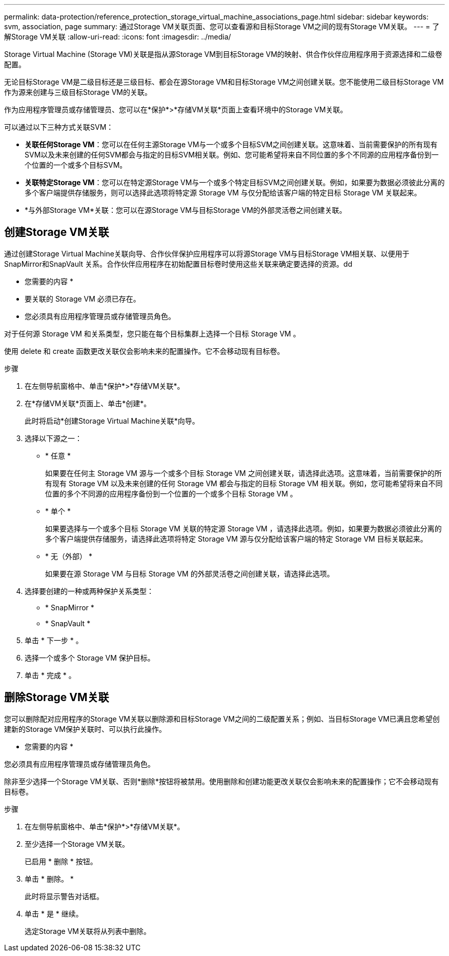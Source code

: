 ---
permalink: data-protection/reference_protection_storage_virtual_machine_associations_page.html 
sidebar: sidebar 
keywords: svm, association, page 
summary: 通过Storage VM关联页面、您可以查看源和目标Storage VM之间的现有Storage VM关联。 
---
= 了解Storage VM关联
:allow-uri-read: 
:icons: font
:imagesdir: ../media/


[role="lead"]
Storage Virtual Machine (Storage VM)关联是指从源Storage VM到目标Storage VM的映射、供合作伙伴应用程序用于资源选择和二级卷配置。

无论目标Storage VM是二级目标还是三级目标、都会在源Storage VM和目标Storage VM之间创建关联。您不能使用二级目标Storage VM作为源来创建与三级目标Storage VM的关联。

作为应用程序管理员或存储管理员、您可以在*保护*>*存储VM关联*页面上查看环境中的Storage VM关联。

可以通过以下三种方式关联SVM：

* *关联任何Storage VM*：您可以在任何主源Storage VM与一个或多个目标SVM之间创建关联。这意味着、当前需要保护的所有现有SVM以及未来创建的任何SVM都会与指定的目标SVM相关联。例如、您可能希望将来自不同位置的多个不同源的应用程序备份到一个位置的一个或多个目标SVM。
* *关联特定Storage VM*：您可以在特定源Storage VM与一个或多个特定目标SVM之间创建关联。例如，如果要为数据必须彼此分离的多个客户端提供存储服务，则可以选择此选项将特定源 Storage VM 与仅分配给该客户端的特定目标 Storage VM 关联起来。
* *与外部Storage VM*关联：您可以在源Storage VM与目标Storage VM的外部灵活卷之间创建关联。




== 创建Storage VM关联

通过创建Storage Virtual Machine关联向导、合作伙伴保护应用程序可以将源Storage VM与目标Storage VM相关联、以便用于SnapMirror和SnapVault 关系。合作伙伴应用程序在初始配置目标卷时使用这些关联来确定要选择的资源。dd

* 您需要的内容 *

* 要关联的 Storage VM 必须已存在。
* 您必须具有应用程序管理员或存储管理员角色。


对于任何源 Storage VM 和关系类型，您只能在每个目标集群上选择一个目标 Storage VM 。

使用 delete 和 create 函数更改关联仅会影响未来的配置操作。它不会移动现有目标卷。

.步骤
. 在左侧导航窗格中、单击*保护*>*存储VM关联*。
. 在*存储VM关联*页面上、单击*创建*。
+
此时将启动*创建Storage Virtual Machine关联*向导。

. 选择以下源之一：
+
** * 任意 *
+
如果要在任何主 Storage VM 源与一个或多个目标 Storage VM 之间创建关联，请选择此选项。这意味着，当前需要保护的所有现有 Storage VM 以及未来创建的任何 Storage VM 都会与指定的目标 Storage VM 相关联。例如，您可能希望将来自不同位置的多个不同源的应用程序备份到一个位置的一个或多个目标 Storage VM 。

** * 单个 *
+
如果要选择与一个或多个目标 Storage VM 关联的特定源 Storage VM ，请选择此选项。例如，如果要为数据必须彼此分离的多个客户端提供存储服务，请选择此选项将特定 Storage VM 源与仅分配给该客户端的特定 Storage VM 目标关联起来。

** * 无（外部） *
+
如果要在源 Storage VM 与目标 Storage VM 的外部灵活卷之间创建关联，请选择此选项。



. 选择要创建的一种或两种保护关系类型：
+
** * SnapMirror *
** * SnapVault *


. 单击 * 下一步 * 。
. 选择一个或多个 Storage VM 保护目标。
. 单击 * 完成 * 。




== 删除Storage VM关联

您可以删除配对应用程序的Storage VM关联以删除源和目标Storage VM之间的二级配置关系；例如、当目标Storage VM已满且您希望创建新的Storage VM保护关联时、可以执行此操作。

* 您需要的内容 *

您必须具有应用程序管理员或存储管理员角色。

除非至少选择一个Storage VM关联、否则*删除*按钮将被禁用。使用删除和创建功能更改关联仅会影响未来的配置操作；它不会移动现有目标卷。

.步骤
. 在左侧导航窗格中、单击*保护*>*存储VM关联*。
. 至少选择一个Storage VM关联。
+
已启用 * 删除 * 按钮。

. 单击 * 删除。 *
+
此时将显示警告对话框。

. 单击 * 是 * 继续。
+
选定Storage VM关联将从列表中删除。


